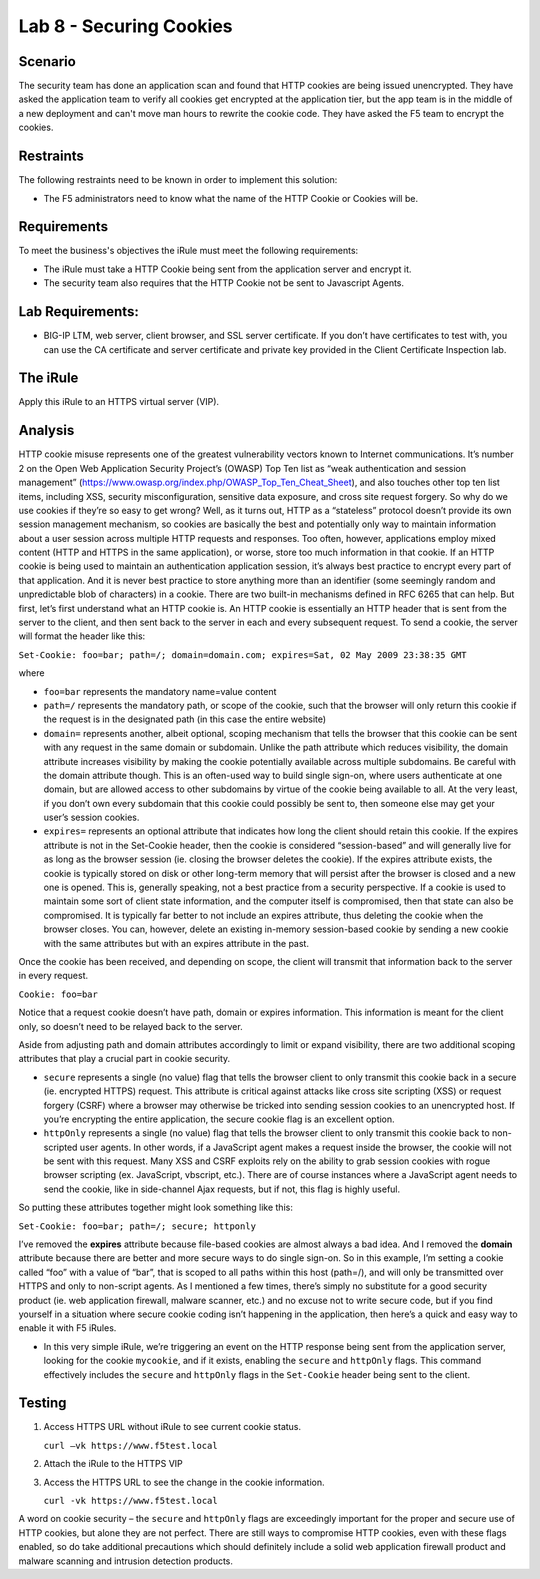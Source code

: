 Lab 8 - Securing Cookies
------------------------

Scenario
~~~~~~~~

The security team has done an application scan and found that HTTP cookies are being issued unencrypted.  They have asked the application team to verify all cookies get encrypted at the application tier, but the app team is in the middle of a new deployment and can't move man hours to rewrite the cookie code.  They have asked the F5 team to encrypt the cookies.

Restraints
~~~~~~~~~~

The following restraints need to be known in order to implement this solution:

- The F5 administrators need to know what the name of the HTTP Cookie or Cookies will be. 

Requirements
~~~~~~~~~~~~

To meet the business's objectives the iRule must meet the following requirements:

- The iRule must take a HTTP Cookie being sent from the application server and encrypt it.

- The security team also requires that the HTTP Cookie not be sent to Javascript Agents. 


Lab Requirements:
~~~~~~~~~~~~~~~~~

-  BIG-IP LTM, web server, client browser, and SSL server certificate.
   If you don’t have certificates to test with, you can use the CA
   certificate and server certificate and private key provided in the
   Client Certificate Inspection lab.

The iRule
~~~~~~~~~

.. code-block:: tcl
   :linenos:

   when HTTP_RESPONSE {
       set ckname "mycookie"
       if { [HTTP::cookie exists $ckname] } {
           HTTP::cookie secure $ckname enable
           HTTP::cookie httponly $ckname enable
       }
   }

Apply this iRule to an HTTPS virtual server (VIP).

Analysis
~~~~~~~~

HTTP cookie misuse represents one of the greatest vulnerability vectors
known to Internet communications. It’s number 2 on the Open Web
Application Security Project’s (OWASP) Top Ten list as “weak
authentication and session management”
(https://www.owasp.org/index.php/OWASP_Top_Ten_Cheat_Sheet), and also
touches other top ten list items, including XSS, security
misconfiguration, sensitive data exposure, and cross site request
forgery. So why do we use cookies if they’re so easy to get wrong? Well,
as it turns out, HTTP as a “stateless” protocol doesn’t provide its own
session management mechanism, so cookies are basically the best and
potentially only way to maintain information about a user session across
multiple HTTP requests and responses. Too often, however, applications
employ mixed content (HTTP and HTTPS in the same application), or worse,
store too much information in that cookie. If an HTTP cookie is being
used to maintain an authentication application session, it’s always best
practice to encrypt every part of that application. And it is never best
practice to store anything more than an identifier (some seemingly
random and unpredictable blob of characters) in a cookie. There are two
built-in mechanisms defined in RFC 6265 that can help. But first, let’s
first understand what an HTTP cookie is. An HTTP cookie is essentially
an HTTP header that is sent from the server to the client, and then sent
back to the server in each and every subsequent request. To send a
cookie, the server will format the header like this:

``Set-Cookie: foo=bar; path=/; domain=domain.com; expires=Sat, 02 May 2009 23:38:35 GMT``

where

- ``foo=bar`` represents the mandatory name=value content

- ``path=/`` represents the mandatory path, or scope of the cookie,
  such that the browser will only return this cookie if the request is
  in the designated path (in this case the entire website)

- ``domain=`` represents another, albeit optional, scoping mechanism
  that tells the browser that this cookie can be sent with any request
  in the same domain or subdomain. Unlike the path attribute which
  reduces visibility, the domain attribute increases visibility by
  making the cookie potentially available across multiple subdomains.
  Be careful with the domain attribute though. This is an often-used
  way to build single sign-on, where users authenticate at one domain,
  but are allowed access to other subdomains by virtue of the cookie
  being available to all. At the very least, if you don’t own every
  subdomain that this cookie could possibly be sent to, then someone
  else may get your user’s session cookies.

- ``expires=`` represents an optional attribute that indicates how
  long the client should retain this cookie. If the expires attribute
  is not in the Set-Cookie header, then the cookie is considered
  “session-based” and will generally live for as long as the browser
  session (ie. closing the browser deletes the cookie). If the expires
  attribute exists, the cookie is typically stored on disk or other
  long-term memory that will persist after the browser is closed and a
  new one is opened. This is, generally speaking, not a best practice
  from a security perspective. If a cookie is used to maintain some
  sort of client state information, and the computer itself is
  compromised, then that state can also be compromised. It is
  typically far better to not include an expires attribute, thus
  deleting the cookie when the browser closes. You can, however,
  delete an existing in-memory session-based cookie by sending a new
  cookie with the same attributes but with an expires attribute in the
  past.

Once the cookie has been received, and depending on scope, the client
will transmit that information back to the server in every request.

``Cookie: foo=bar``

Notice that a request cookie doesn’t have path, domain or expires
information. This information is meant for the client only, so doesn’t
need to be relayed back to the server.

Aside from adjusting path and domain attributes accordingly to limit or
expand visibility, there are two additional scoping attributes that play
a crucial part in cookie security.

- ``secure`` represents a single (no value) flag that tells the browser
  client to only transmit this cookie back in a secure (ie. encrypted
  HTTPS) request. This attribute is critical against attacks like cross
  site scripting (XSS) or request forgery (CSRF) where a browser may
  otherwise be tricked into sending session cookies to an unencrypted
  host. If you’re encrypting the entire application, the secure cookie
  flag is an excellent option.

- ``httpOnly`` represents a single (no value) flag that tells the
  browser client to only transmit this cookie back to non-scripted user
  agents. In other words, if a JavaScript agent makes a request inside the
  browser, the cookie will not be sent with this request. Many XSS and
  CSRF exploits rely on the ability to grab session cookies with rogue
  browser scripting (ex. JavaScript, vbscript, etc.). There are of course
  instances where a JavaScript agent needs to send the cookie, like in
  side-channel Ajax requests, but if not, this flag is highly useful.

So putting these attributes together might look something like this:

``Set-Cookie: foo=bar; path=/; secure; httponly``

I’ve removed the **expires** attribute because file-based cookies are
almost always a bad idea. And I removed the **domain** attribute because
there are better and more secure ways to do single sign-on. So in this
example, I’m setting a cookie called “foo” with a value of “bar”, that
is scoped to all paths within this host (path=/), and will only be
transmitted over HTTPS and only to non-script agents. As I mentioned a
few times, there’s simply no substitute for a good security product (ie.
web application firewall, malware scanner, etc.) and no excuse not to
write secure code, but if you find yourself in a situation where secure
cookie coding isn’t happening in the application, then here’s a quick
and easy way to enable it with F5 iRules.


-  In this very simple iRule, we’re triggering an event on the HTTP
   response being sent from the application server, looking for the
   cookie ``mycookie``, and if it exists, enabling the ``secure`` and
   ``httpOnly`` flags. This command effectively includes the ``secure``
   and ``httpOnly`` flags in the ``Set-Cookie`` header being sent to the
   client.

Testing
~~~~~~~

#. Access HTTPS URL without iRule to see current cookie status.

   ``curl –vk https://www.f5test.local``	

#. Attach the iRule to the HTTPS VIP

#. Access the HTTPS URL to see the change in the cookie information.

   ``curl -vk https://www.f5test.local``

A word on cookie security – the ``secure`` and ``httpOnly`` flags are
exceedingly important for the proper and secure use of HTTP cookies, but
alone they are not perfect. There are still ways to compromise HTTP
cookies, even with these flags enabled, so do take additional
precautions which should definitely include a solid web application
firewall product and malware scanning and intrusion detection products.
